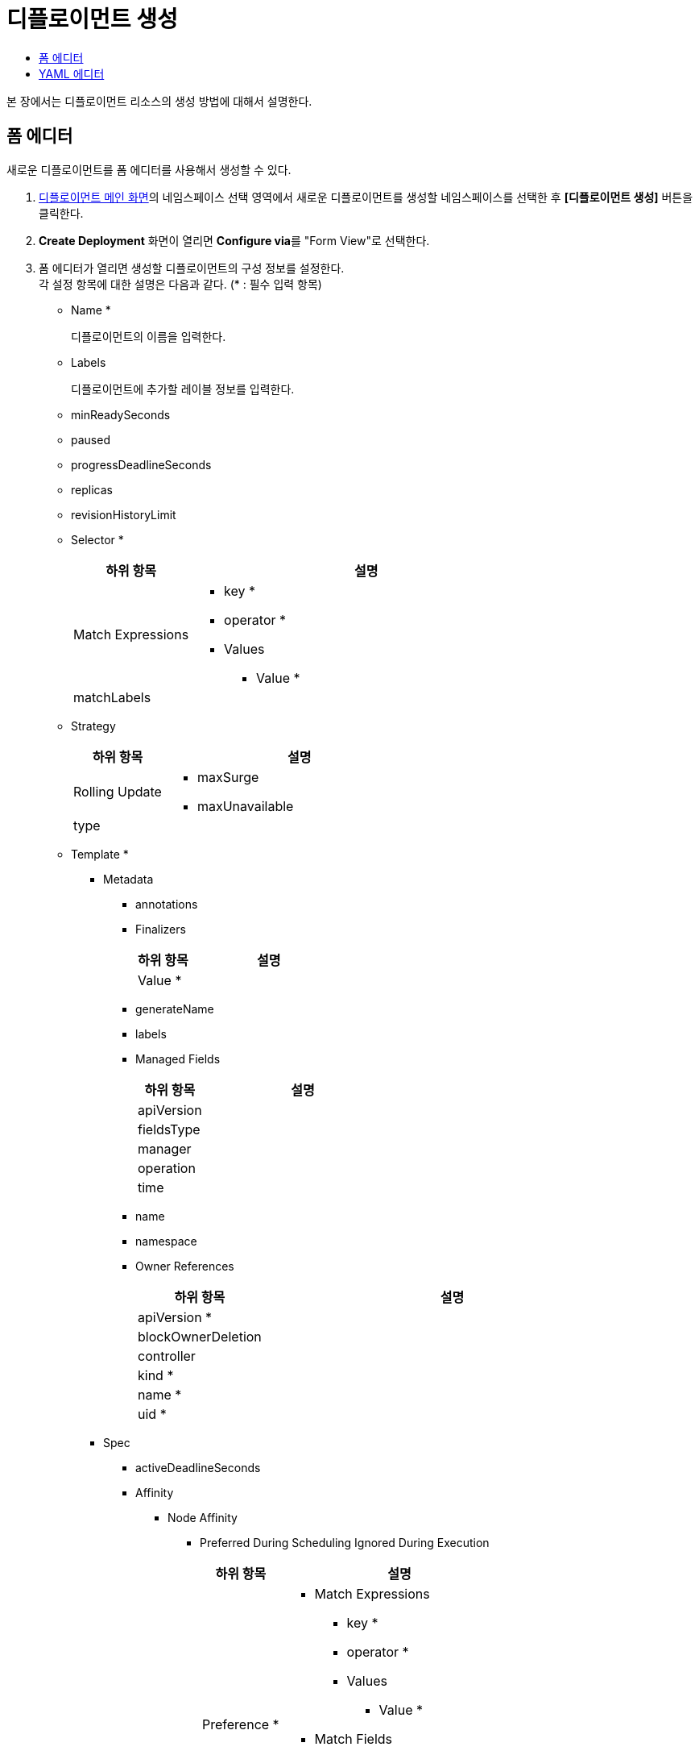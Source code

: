 = 디플로이먼트 생성
:toc:
:toc-title:

본 장에서는 디플로이먼트 리소스의 생성 방법에 대해서 설명한다.

== 폼 에디터

새로운 디플로이먼트를 폼 에디터를 사용해서 생성할 수 있다.

. <<../console_menu_sub/work-load#img-deployment-main,디플로이먼트 메인 화면>>의 네임스페이스 선택 영역에서 새로운 디플로이먼트를 생성할 네임스페이스를 선택한 후 *[디플로이먼트 생성]* 버튼을 클릭한다.
. *Create Deployment* 화면이 열리면 **Configure via**를 "Form View"로 선택한다.
. 폼 에디터가 열리면 생성할 디플로이먼트의 구성 정보를 설정한다. +
각 설정 항목에 대한 설명은 다음과 같다. (* : 필수 입력 항목)

* Name *
+
디플로이먼트의 이름을 입력한다.
* Labels
+
디플로이먼트에 추가할 레이블 정보를 입력한다.
* minReadySeconds
* paused
* progressDeadlineSeconds
* replicas
* revisionHistoryLimit
* Selector *
+
[width="100%",options="header", cols="1,3a"]
|====================
|하위 항목|설명
|Match Expressions|
* key *
* operator *
* Values
** Value *
|matchLabels|
|====================
* Strategy
+
[width="100%",options="header", cols="1,3a"]
|====================
|하위 항목|설명
|Rolling Update|
* maxSurge
* maxUnavailable
|type|
|====================
* Template *
** Metadata
*** annotations
*** Finalizers
+
[width="100%",options="header", cols="1,3a"]
|====================
|하위 항목|설명
|Value *|
|====================
*** generateName
*** labels
*** Managed Fields
+
[width="100%",options="header", cols="1,3a"]
|====================
|하위 항목|설명
|apiVersion|
|fieldsType|
|manager|
|operation|
|time|
|====================
*** name
*** namespace
*** Owner References 
+
[width="100%",options="header", cols="1,3a"]
|====================
|하위 항목|설명
|apiVersion *|
|blockOwnerDeletion|
|controller|
|kind *|
|name *|
|uid *|
|====================
** Spec
*** activeDeadlineSeconds
*** Affinity
**** Node Affinity
***** Preferred During Scheduling Ignored During Execution
+
[width="100%",options="header", cols="1,3a"]
|====================
|하위 항목|설명
|Preference *|
* Match Expressions
** key *
** operator *
** Values
*** Value *
* Match Fields
** key *
** operator *
** Values
*** Value *
|weight *|
|====================
***** Required During Scheduling Ignored During Execution
+
[width="100%",options="header", cols="1,3a"]
|====================
|하위 항목|설명
|Node Selector Terms *|
* Match Expressions
** key *
** operator *
** Values
*** Value *
* Match Fields
** key *
** operator *
** Values
*** Value *
|====================
**** Pod Affinity
***** Preferred During Scheduling Ignored During Execution
+
[width="100%",options="header", cols="1,3a"]
|====================
|하위 항목|설명
|Pod Affinity Term *|
* Label Selector
** Match Expressions
*** key *
*** operator *
*** Values
**** Value *    
** matchLabels
* Namespaces
** Value *
* topologyKey *
|weight *|
|====================
***** Required During Scheduling Ignored During Execution
+
[width="100%",options="header", cols="1,3a"]
|====================
|하위 항목|설명
|Label Selector|
* Match Expressions
** key *
** operator *
** Values
*** Value *    
* matchLabels
|Namespaces|
* Value *
|topologyKey *|
|====================
**** Pod Anti Affinity
***** Preferred During Scheduling Ignored During Execution
+
[width="100%",options="header", cols="1,3a"]
|====================
|하위 항목|설명
|Pod Affinity Term *|
* Label Selector
** Match Expressions
*** key *
*** operator *
*** Values
**** Value *    
** matchLabels
* Namespaces
** Value *
* topologyKey *
|weight *|
|====================
***** Required During Scheduling Ignored During Execution
+
[width="100%",options="header", cols="1,3a"]
|====================
|하위 항목|설명
|Label Selector|
* Match Expressions
** key *
** operator *
** Values
*** Value *    
* matchLabels
|Namespaces|
* Value *
|topologyKey *|
|====================
*** automountServiceAccountToken
*** Containers *
+
[width="100%",options="header", cols="1,3a"]
|====================
|하위 항목|설명
|Args|
* Value *
|Command|
* Value *
|Env|
* name *
* value
* Value From
** Config Map Key Ref
*** key *
*** name
*** optional
** Field Ref
*** apiVersion
*** fieldPath *
** Resource Field Ref
*** containerName
*** divisor
*** resource *
** Secret Key Ref
*** key *
*** name
*** optional
|Env From|
* Config Map Ref
** name
** optional
* prefix
* Secret Ref
** name
** optional
|image *|
|imagePullPolicy|
|Lifecycle > Post Start|
* Exec > Command
** Value *
* Http Get
** host
** Http Headers
*** name *
*** value *
** path
** port *
** scheme
* Tcp Socket
** host
** port *
|Lifecycle > Pre Stop|
* Exec > Command
** Value *
* Http Get
** host
** Http Headers
*** name *
*** value *
** path
** port *
** scheme
* Tcp Socket
** host
** port *
|Liveness Probe|
* Exec > Command
** Value *
* failureThreshold
* Http Get
** host
** Http Headers
*** name *
*** value *
** path
** port *
** scheme
* initialDelaySeconds
* periodSeconds
* successThreshold
* Tcp Socket
** host
** port *
* timeoutSeconds
|name *|
|Ports|
* containerPort *
* hostIP
* hostPort
* name
* protocol
|Readiness Probe|
* Exec > Command
** Value *
* failureThreshold
* Http Get
** host
** Http Headers
*** name *
*** value *
** path
** port *
** scheme
* initialDelaySeconds
* periodSeconds
* successThreshold
* Tcp Socket
** host
** port *
* timeoutSeconds
|Resources|
* Limits
** KEY
** VALUE
* Requests
** KEY
** VALUE
|Security Context|
* allowPrivilegeEscalation
* Capabilities
** Add
*** Value *
** Drop
*** Value *
* privileged
* procMount
* readOnlyRootFilesystem
* runAsGroup
* runAsNonRoot
* runAsUser
* Se Linux Options
** level
** role
** type
** user
* Seccomp Profile
** localhostProfile
** type *
* Windows Options
** gmsaCredentialSpec
** gmsaCredentialSpecName
** runAsUserName
|Startup Probe|
* Exec > Command
** Value *
* failureThreshold
* Http Get
** host
** Http Headers
*** name *
*** value *
** path
** port *
** scheme
* initialDelaySeconds
* periodSeconds
* successThreshold
* Tcp Socket
** host
** port *
* timeoutSeconds
|stdin|
|stdinOnce|
|terminationMessagePath|
|terminationMessagePolicy|
|tty|
|Volume Devices|
* devicePath *
* name *
|Volume Mounts|
* mountPath *
* mountPropagation
* name *
* readOnly
* subPath
* subPathExpr
|workingDir|
|====================
*** Dns Config
+
[width="100%",options="header", cols="1,3a"]
|====================
|하위 항목|설명
|Nameservers|
* Value *
|Options|
* name
* value
|Searches|
* Value *
|====================
*** dnsPolicy
*** enableServiceLinks
*** Ephemeral Containers
+
[width="100%",options="header", cols="1,3a"]
|====================
|하위 항목|설명
|Args|
* Value *
|Command|
* Value *
|Env|
* name *
* value
* Value From
** Config Map Key Ref
*** key *
*** name
*** optional
** Field Ref
*** apiVersion
*** fieldPath *
** Resource Field Ref
*** containerName
*** divisor
*** resource *
** Secret Key Ref
*** key *
*** name
*** optional
|Env From|
* Config Map Ref
** name
** optional
* prefix
* Secret Ref
** name
** optional
|image *|
|imagePullPolicy|
|Lifecycle > Post Start|
* Exec > Command
** Value *
* Http Get
** host
** Http Headers
*** name *
*** value *
** path
** port *
** scheme
* Tcp Socket
** host
** port *
|Lifecycle > Pre Stop|
* Exec > Command
** Value *
* Http Get
** host
** Http Headers
*** name *
*** value *
** path
** port *
** scheme
* Tcp Socket
** host
** port *
|Liveness Probe|
* Exec > Command
** Value *
* failureThreshold
* Http Get
** host
** Http Headers
*** name *
*** value *
** path
** port *
** scheme
* initialDelaySeconds
* periodSeconds
* successThreshold
* Tcp Socket
** host
** port *
* timeoutSeconds
|name *|
|Ports|
* containerPort *
* hostIP
* hostPort
* name
* protocol
|Readiness Probe|
* Exec > Command
** Value *
* failureThreshold
* Http Get
** host
** Http Headers
*** name *
*** value *
** path
** port *
** scheme
* initialDelaySeconds
* periodSeconds
* successThreshold
* Tcp Socket
** host
** port *
* timeoutSeconds
|Resources|
* Limits
** KEY
** VALUE
* Requests
** KEY
** VALUE
|Security Context|
* allowPrivilegeEscalation
* Capabilities
** Add
*** Value *
** Drop
*** Value *
* privileged
* procMount
* readOnlyRootFilesystem
* runAsGroup
* runAsNonRoot
* runAsUser
* Se Linux Options
** level
** role
** type
** user
* Seccomp Profile
** localhostProfile
** type *
* Windows Options
** gmsaCredentialSpec
** gmsaCredentialSpecName
** runAsUserName
|Startup Probe|
* Exec > Command
** Value *
* failureThreshold
* Http Get
** host
** Http Headers
*** name *
*** value *
** path
** port *
** scheme
* initialDelaySeconds
* periodSeconds
* successThreshold
* Tcp Socket
** host
** port *
* timeoutSeconds
|stdin|
|stdinOnce|
|terminationMessagePath|
|terminationMessagePolicy|
|tty|
|Volume Devices|
* devicePath *
* name *
|Volume Mounts|
* mountPath *
* mountPropagation
* name *
* readOnly
* subPath
* subPathExpr
|workingDir|
|====================
*** Host Aliases
+
[width="100%",options="header", cols="1,3a"]
|====================
|하위 항목|설명
|Hostnames|
* Value *
|ip|
|====================
*** hostIPC
*** hostNetwork
*** hostPID
*** hostname
*** Image Pull Secrets
+
[width="100%",options="header", cols="1,3a"]
|====================
|하위 항목|설명
|name|
|====================
*** Init Containers
+
[width="100%",options="header", cols="1,3a"]
|====================
|하위 항목|설명
|Args|
* Value *
|Command|
* Value *
|Env|
* name *
* value
* Value From
** Config Map Key Ref
*** key *
*** name
*** optional
** Field Ref
*** apiVersion
*** fieldPath *
** Resource Field Ref
*** containerName
*** divisor
*** resource *
** Secret Key Ref
*** key *
*** name
*** optional
|Env From|
* Config Map Ref
** name
** optional
* prefix
* Secret Ref
** name
** optional
|image *|
|imagePullPolicy|
|Lifecycle > Post Start|
* Exec > Command
** Value *
* Http Get
** host
** Http Headers
*** name *
*** value *
** path
** port *
** scheme
* Tcp Socket
** host
** port *
|Lifecycle > Pre Stop|
* Exec > Command
** Value *
* Http Get
** host
** Http Headers
*** name *
*** value *
** path
** port *
** scheme
* Tcp Socket
** host
** port *
|Liveness Probe|
* Exec > Command
** Value *
* failureThreshold
* Http Get
** host
** Http Headers
*** name *
*** value *
** path
** port *
** scheme
* initialDelaySeconds
* periodSeconds
* successThreshold
* Tcp Socket
** host
** port *
* timeoutSeconds
|name *|
|Ports|
* containerPort *
* hostIP
* hostPort
* name
* protocol
|Readiness Probe|
* Exec > Command
** Value *
* failureThreshold
* Http Get
** host
** Http Headers
*** name *
*** value *
** path
** port *
** scheme
* initialDelaySeconds
* periodSeconds
* successThreshold
* Tcp Socket
** host
** port *
* timeoutSeconds
|Resources|
* Limits
** KEY
** VALUE
* Requests
** KEY
** VALUE
|Security Context|
* allowPrivilegeEscalation
* Capabilities
** Add
*** Value *
** Drop
*** Value *
* privileged
* procMount
* readOnlyRootFilesystem
* runAsGroup
* runAsNonRoot
* runAsUser
* Se Linux Options
** level
** role
** type
** user
* Seccomp Profile
** localhostProfile
** type *
* Windows Options
** gmsaCredentialSpec
** gmsaCredentialSpecName
** runAsUserName
|Startup Probe|
* Exec > Command
** Value *
* failureThreshold
* Http Get
** host
** Http Headers
*** name *
*** value *
** path
** port *
** scheme
* initialDelaySeconds
* periodSeconds
* successThreshold
* Tcp Socket
** host
** port *
* timeoutSeconds
|stdin|
|stdinOnce|
|terminationMessagePath|
|terminationMessagePolicy|
|tty|
|Volume Devices|
* devicePath *
* name *
|Volume Mounts|
* mountPath *
* mountPropagation
* name *
* readOnly
* subPath
* subPathExpr
|workingDir|
|====================
*** nodeName
*** nodeSelector
*** Overhead
+
[width="100%",options="header", cols="1,3a"]
|====================
|하위 항목|설명
|KEY|
|VALUE|
|====================
*** preemptionPolicy
*** priority
*** priorityClassName
*** Readiness Gates
+
[width="100%",options="header", cols="1,3a"]
|====================
|하위 항목|설명
|conditionType *|
|====================
*** restartPolicy
*** runtimeClassName
*** schedulerName
*** Security Context
+
[width="100%",options="header", cols="1,3a"]
|====================
|하위 항목|설명
|fsGroup|
|fsGroupChangePolicy|
|runAsGroup|
|runAsNonRoot|
|runAsUser|
|Se Linux Options|
* level
* role
* type
* user
|Seccomp Profile|
* localhostProfile
* type *
|Supplemental Groups|
* Value *
|Sysctls|
* name *
* value *
|Windows Options|
* gmsaCredentialSpec
* gmsaCredentialSpecName
* runAsUserName
|====================
*** serviceAccountName
*** setHostnameAsFQDN
*** shareProcessNamespace
*** subdomain
*** terminationGracePeriodSeconds
*** Tolerations
+
[width="100%",options="header", cols="1,3a"]
|====================
|하위 항목|설명
|effect|
|key|
|operator|
|tolerationSeconds|
|value|
|====================
*** Topology Spread Constraints
+
[width="100%",options="header", cols="1,3a"]
|====================
|하위 항목|설명
|Label Selector|
* Match Expressions
** key *
** operator *
** Values
*** Value *
* matchLabels
|maxSkew *|
|topologyKey *|
|whenUnsatisfiable *|
|====================
*** Volumes
**** Aws Elastic Block Store
+
[width="100%",options="header", cols="1,3a"]
|====================
|하위 항목|설명
|fsType|
|partition|
|readOnly|
|volumeID *|
|====================
**** Azure Disk
+
[width="100%",options="header", cols="1,3a"]
|====================
|하위 항목|설명
|cachingMode|
|diskName *|
|diskURI *|
|fsType|
|kind|
|readOnly|
|====================
**** Azure File
+
[width="100%",options="header", cols="1,3a"]
|====================
|하위 항목|설명
|readOnly|
|secretName *|
|shareName *|
|====================
**** Cephfs
+
[width="100%",options="header", cols="1,3a"]
|====================
|하위 항목|설명
|Monitors *|
* Value *
|path|
|readOnly|
|secretFile|
|Secret Ref|
* name
|user|
|====================
**** Cinder
+
[width="100%",options="header", cols="1,3a"]
|====================
|하위 항목|설명
|fsType|
|readOnly|
|Secret Ref|
* name
|volumeID *|
|====================
**** Config Map
+
[width="100%",options="header", cols="1,3a"]
|====================
|하위 항목|설명
|defaultMode|
|Items|
* key *
* mode
* path *
|name|
|optional|
|====================
**** Csi
+
[width="100%",options="header", cols="1,3a"]
|====================
|하위 항목|설명
|driver *|
|fsType|
|Node Publish Secret Ref|
* name
|readOnly|
|Volume Attributes|
* KEY
* VALUE
|====================
**** Downward API
+
[width="100%",options="header", cols="1,3a"]
|====================
|하위 항목|설명
|defaultMode|
|Items|
* Field Ref
** apiVersion
** fieldPath *
* mode
* path
* Resource Field Ref
** containerName
** divisor
** resource *
|====================
**** Empty Dir
+
[width="100%",options="header", cols="1,3a"]
|====================
|하위 항목|설명
|medium|
|sizeLimit|
|====================
**** Ephemeral
+
[width="100%",options="header", cols="1,3a"]
|====================
|하위 항목|설명
|readOnly|
|Volume Claim Template > Metadata|
* annotations
* Finalizers
** Value *
* generateName
* labels
* Managed Fields
** apiVersion
** fieldsType
** manager
** operation
** time
* name
* namespace
* Owner References
** apiVersion *
** blockOwnerDeletion
** controller
** kind *
** name *
** uid *
|Volume Claim Template > Spec *|
* Access Modes
** Value *
* Data Source
** apiGroup
** kind *
** name *
* Resources > Limits
** KEY
** VALUE
* Resources > Requests
** KEY
** VALUE
* Selector
** Match Expressions
*** key *
*** operator *
*** Values
**** Value *
** matchLabels
* storageClassName
* volumeMode
* volumeName
|====================
**** Fc
+
[width="100%",options="header", cols="1,3a"]
|====================
|하위 항목|설명
|fsType|
|lun|
|readOnly|
|Target WW Ns|
* Value *
|Wwids|
* Value *
|====================
**** Flex Volume
+
[width="100%",options="header", cols="1,3a"]
|====================
|하위 항목|설명
|driver *|
|fsType|
|Options|
* KEY
* VALUE
|readOnly|
|Secret Ref|
* name
|====================
**** Flocker
+
[width="100%",options="header", cols="1,3a"]
|====================
|하위 항목|설명
|datasetName|
|datasetUUID|
|====================
**** Gce Persistent Disk
+
[width="100%",options="header", cols="1,3a"]
|====================
|하위 항목|설명
|fsType|
|partition|
|pdName *|
|readOnly|
|====================
**** Git Repo
+
[width="100%",options="header", cols="1,3a"]
|====================
|하위 항목|설명
|directory|
|repository *|
|revision|
|====================
**** Glusterfs
+
[width="100%",options="header", cols="1,3a"]
|====================
|하위 항목|설명
|endpoints *|
|path *|
|readOnly|
|====================
**** Host Path
+
[width="100%",options="header", cols="1,3a"]
|====================
|하위 항목|설명
|path *|
|type|
|====================
**** Iscsi
+
[width="100%",options="header", cols="1,3a"]
|====================
|하위 항목|설명
|chapAuthDiscovery|
|chapAuthSession|
|fsType|
|initiatorName|
|iqn *|
|iscsiInterface|
|lun *|
|Portals|
* Value *
|readOnly|
|Secret Ref|
* name
targetPortal *|
|====================
**** name *
**** Nfs
+
[width="100%",options="header", cols="1,3a"]
|====================
|하위 항목|설명
|path *|
|readOnly|
|server *|
|====================
**** Persistent Volume Claim
+
[width="100%",options="header", cols="1,3a"]
|====================
|하위 항목|설명
|claimName *|
|readOnly|
|====================
**** Photon Persistent Disk
+
[width="100%",options="header", cols="1,3a"]
|====================
|하위 항목|설명
|fsType|
|pdID *|
|====================
**** Portworx Volume
+
[width="100%",options="header", cols="1,3a"]
|====================
|하위 항목|설명
|fsType|
|readOnly|
|volumeID *|
|====================
**** Projected
+
[width="100%",options="header", cols="1,3a"]
|====================
|하위 항목|설명
|defaultMode|
|Sources * > Config Map|
* Items
** key *
** mode
** path *
* name
* optional
|Sources * > Downward API > Items|
* Field Ref
** apiVersion
** fieldPath *
* mode
* path *
* Resource Field Ref
** containerName
** divisor
** resource *
|Sources * > Secret|
* Items
** key *
** mode
** path *
* name
* optional
|Sources * > Service Account Token|
* audience
* expirationSeconds
* path *
|====================
**** Quobyte
+
[width="100%",options="header", cols="1,3a"]
|====================
|하위 항목|설명
|group|
|readOnly|
|registry *|
|tenant|
|user|
|volume *|
|====================
**** Rbd
+
[width="100%",options="header", cols="1,3a"]
|====================
|하위 항목|설명
|fsType|
|image *|
|keyring|
|Monitors *|
* Value *
|pool|
|readOnly|
|Secret Ref|
* name
|user|
|====================
**** Scale IO
+
[width="100%",options="header", cols="1,3a"]
|====================
|하위 항목|설명
|fsType|
|gateway *|
|protectionDomain| 
|readOnly|
|Secret Ref *|
* name :
|sslEnabled|
|storageMode|
|storagePool|
|system *|
|volumeName|
|====================
**** Secret
+
[width="100%",options="header", cols="1,3a"]
|====================
|하위 항목|설명
|defaultMode|
|Items|
* key *
* mode
* path *
|optional|
|secretName|
|====================
**** Storageos
+
[width="100%",options="header", cols="1,3a"]
|====================
|하위 항목|설명
|fsType|
|readOnly|
|Secret Ref|
* name
|volumeName|
|volumeNamespace|
|====================
**** Vsphere Volume
+
[width="100%",options="header", cols="1,3a"]
|====================
|하위 항목|설명
|fsType|
|storagePolicyID|
|storagePolicyName|
|volumePath *|
|====================
. 설정이 완료되면 *[생성]* 버튼을 클릭해서 설정 내용을 저장한다.

== YAML 에디터

새로운 디플로이먼트를 YAML 에디터를 사용해서 생성할 수 있다.

. <<../console_menu_sub/work-load#img-deployment-main,디플로이먼트 메인 화면>>의 네임스페이스 선택 영역에서 새로운 디플로이먼트를 생성할 네임스페이스를 선택한 후 *[디플로이먼트 생성]* 버튼을 클릭한다.
. *Create Deployment* 화면이 열리면 **Configure via**를 "YAML View"로 선택한다.
. YAML 에디터가 열리면 생성할 디플로이먼트의 구성 정보를 작성한다.
+
.기본 작성 예
[source,yaml]
----
apiVersion: apps/v1
kind: Deployment
metadata:
  name: example <1>
  namespace: default <2>
spec:
  selector: 
    matchLabels: <3>
      app: hello-hypercloud
    replicas: 3 <4>
    template: <5>
      metadata: 
        labels: <6>
          app: hello-hypercloud
      spec: 
      containers: <7>
        - name: hello-hypercloud <8>
          image: hypercloud/hello-hypercloud <9>
          ports: <10>
            - containerPort: 8080 <11>
----
+
<1> 디플로이먼트의 이름
<2> 디플로이먼트가 생성될 네임스페이스의 이름
<3> 디플로이먼트가 관리할 파드의 레이블 정보
<4> 파드 복제본의 개수
<5> 생성할 파드에 대한 상세 명세
<6> 파드를 분류할 때 사용할 레이블 정보 (키-값 형식)
<7> 파드를 구성할 컨테이너의 상세 내역
<8> 컨테이너의 이름
<9> 컨테이너의 이미지
<10> 컨테이너에서 노출할 포트 목록
<11> 파드의 IP 주소에서 노출할 포트 번호
. 작성이 완료되면 *[생성]* 버튼을 클릭해서 작성 내용을 저장한다.